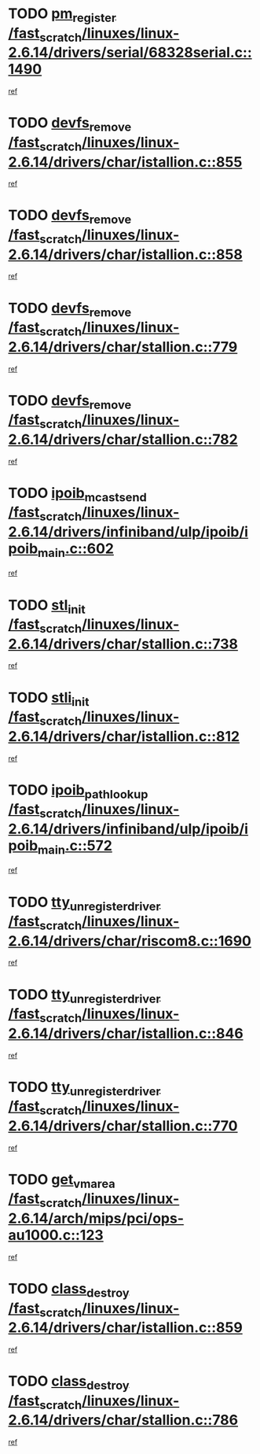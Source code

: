* TODO [[view:/fast_scratch/linuxes/linux-2.6.14/drivers/serial/68328serial.c::face=ovl-face1::linb=1490::colb=20::cole=31][pm_register /fast_scratch/linuxes/linux-2.6.14/drivers/serial/68328serial.c::1490]]
[[view:/fast_scratch/linuxes/linux-2.6.14/drivers/serial/68328serial.c::face=ovl-face2::linb=1450::colb=20::cole=23][ref]]
* TODO [[view:/fast_scratch/linuxes/linux-2.6.14/drivers/char/istallion.c::face=ovl-face1::linb=855::colb=2::cole=14][devfs_remove /fast_scratch/linuxes/linux-2.6.14/drivers/char/istallion.c::855]]
[[view:/fast_scratch/linuxes/linux-2.6.14/drivers/char/istallion.c::face=ovl-face2::linb=835::colb=1::cole=4][ref]]
* TODO [[view:/fast_scratch/linuxes/linux-2.6.14/drivers/char/istallion.c::face=ovl-face1::linb=858::colb=1::cole=13][devfs_remove /fast_scratch/linuxes/linux-2.6.14/drivers/char/istallion.c::858]]
[[view:/fast_scratch/linuxes/linux-2.6.14/drivers/char/istallion.c::face=ovl-face2::linb=835::colb=1::cole=4][ref]]
* TODO [[view:/fast_scratch/linuxes/linux-2.6.14/drivers/char/stallion.c::face=ovl-face1::linb=779::colb=2::cole=14][devfs_remove /fast_scratch/linuxes/linux-2.6.14/drivers/char/stallion.c::779]]
[[view:/fast_scratch/linuxes/linux-2.6.14/drivers/char/stallion.c::face=ovl-face2::linb=762::colb=1::cole=4][ref]]
* TODO [[view:/fast_scratch/linuxes/linux-2.6.14/drivers/char/stallion.c::face=ovl-face1::linb=782::colb=1::cole=13][devfs_remove /fast_scratch/linuxes/linux-2.6.14/drivers/char/stallion.c::782]]
[[view:/fast_scratch/linuxes/linux-2.6.14/drivers/char/stallion.c::face=ovl-face2::linb=762::colb=1::cole=4][ref]]
* TODO [[view:/fast_scratch/linuxes/linux-2.6.14/drivers/infiniband/ulp/ipoib/ipoib_main.c::face=ovl-face1::linb=602::colb=3::cole=19][ipoib_mcast_send /fast_scratch/linuxes/linux-2.6.14/drivers/infiniband/ulp/ipoib/ipoib_main.c::602]]
[[view:/fast_scratch/linuxes/linux-2.6.14/drivers/infiniband/ulp/ipoib/ipoib_main.c::face=ovl-face2::linb=554::colb=1::cole=15][ref]]
* TODO [[view:/fast_scratch/linuxes/linux-2.6.14/drivers/char/stallion.c::face=ovl-face1::linb=738::colb=1::cole=9][stl_init /fast_scratch/linuxes/linux-2.6.14/drivers/char/stallion.c::738]]
[[view:/fast_scratch/linuxes/linux-2.6.14/drivers/char/stallion.c::face=ovl-face2::linb=737::colb=1::cole=4][ref]]
* TODO [[view:/fast_scratch/linuxes/linux-2.6.14/drivers/char/istallion.c::face=ovl-face1::linb=812::colb=1::cole=10][stli_init /fast_scratch/linuxes/linux-2.6.14/drivers/char/istallion.c::812]]
[[view:/fast_scratch/linuxes/linux-2.6.14/drivers/char/istallion.c::face=ovl-face2::linb=811::colb=1::cole=4][ref]]
* TODO [[view:/fast_scratch/linuxes/linux-2.6.14/drivers/infiniband/ulp/ipoib/ipoib_main.c::face=ovl-face1::linb=572::colb=3::cole=20][ipoib_path_lookup /fast_scratch/linuxes/linux-2.6.14/drivers/infiniband/ulp/ipoib/ipoib_main.c::572]]
[[view:/fast_scratch/linuxes/linux-2.6.14/drivers/infiniband/ulp/ipoib/ipoib_main.c::face=ovl-face2::linb=554::colb=1::cole=15][ref]]
* TODO [[view:/fast_scratch/linuxes/linux-2.6.14/drivers/char/riscom8.c::face=ovl-face1::linb=1690::colb=1::cole=22][tty_unregister_driver /fast_scratch/linuxes/linux-2.6.14/drivers/char/riscom8.c::1690]]
[[view:/fast_scratch/linuxes/linux-2.6.14/drivers/char/riscom8.c::face=ovl-face2::linb=1688::colb=1::cole=4][ref]]
* TODO [[view:/fast_scratch/linuxes/linux-2.6.14/drivers/char/istallion.c::face=ovl-face1::linb=846::colb=5::cole=26][tty_unregister_driver /fast_scratch/linuxes/linux-2.6.14/drivers/char/istallion.c::846]]
[[view:/fast_scratch/linuxes/linux-2.6.14/drivers/char/istallion.c::face=ovl-face2::linb=835::colb=1::cole=4][ref]]
* TODO [[view:/fast_scratch/linuxes/linux-2.6.14/drivers/char/stallion.c::face=ovl-face1::linb=770::colb=5::cole=26][tty_unregister_driver /fast_scratch/linuxes/linux-2.6.14/drivers/char/stallion.c::770]]
[[view:/fast_scratch/linuxes/linux-2.6.14/drivers/char/stallion.c::face=ovl-face2::linb=762::colb=1::cole=4][ref]]
* TODO [[view:/fast_scratch/linuxes/linux-2.6.14/arch/mips/pci/ops-au1000.c::face=ovl-face1::linb=123::colb=15::cole=26][get_vm_area /fast_scratch/linuxes/linux-2.6.14/arch/mips/pci/ops-au1000.c::123]]
[[view:/fast_scratch/linuxes/linux-2.6.14/arch/mips/pci/ops-au1000.c::face=ovl-face2::linb=105::colb=1::cole=15][ref]]
* TODO [[view:/fast_scratch/linuxes/linux-2.6.14/drivers/char/istallion.c::face=ovl-face1::linb=859::colb=1::cole=14][class_destroy /fast_scratch/linuxes/linux-2.6.14/drivers/char/istallion.c::859]]
[[view:/fast_scratch/linuxes/linux-2.6.14/drivers/char/istallion.c::face=ovl-face2::linb=835::colb=1::cole=4][ref]]
* TODO [[view:/fast_scratch/linuxes/linux-2.6.14/drivers/char/stallion.c::face=ovl-face1::linb=786::colb=1::cole=14][class_destroy /fast_scratch/linuxes/linux-2.6.14/drivers/char/stallion.c::786]]
[[view:/fast_scratch/linuxes/linux-2.6.14/drivers/char/stallion.c::face=ovl-face2::linb=762::colb=1::cole=4][ref]]
